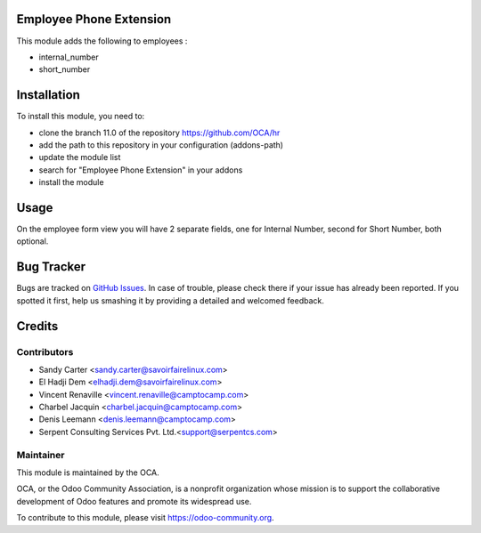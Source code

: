 .. image:: https://img.shields.io/badge/licence-AGPL--3-blue.svg
    :alt: License: AGPL-3

Employee Phone Extension
========================

This module adds the following to employees :

* internal_number
* short_number

Installation
============

To install this module, you need to:

* clone the branch 11.0 of the repository https://github.com/OCA/hr
* add the path to this repository in your configuration (addons-path)
* update the module list
* search for "Employee Phone Extension" in your addons
* install the module

Usage
=====

On the employee form view you will have 2 separate fields, one for Internal Number,
second for Short Number, both optional.

.. image:: https://odoo-community.org/website/image/ir.attachment/5784_f2813bd/datas
   :alt: Try me on Runbot
   :target: https://runbot.odoo-community.org/runbot/116/11.0

Bug Tracker
===========

Bugs are tracked on `GitHub Issues <https://github.com/OCA/hr/issues>`_.
In case of trouble, please check there if your issue has already been reported.
If you spotted it first, help us smashing it by providing a detailed and welcomed feedback.


Credits
=======

Contributors
------------

* Sandy Carter <sandy.carter@savoirfairelinux.com>
* El Hadji Dem <elhadji.dem@savoirfairelinux.com>
* Vincent Renaville <vincent.renaville@camptocamp.com>
* Charbel Jacquin <charbel.jacquin@camptocamp.com>
* Denis Leemann <denis.leemann@camptocamp.com>
* Serpent Consulting Services Pvt. Ltd.<support@serpentcs.com>

Maintainer
----------

.. image:: https://odoo-community.org/logo.png
   :alt: Odoo Community Association
   :target: https://odoo-community.org

This module is maintained by the OCA.

OCA, or the Odoo Community Association, is a nonprofit organization whose
mission is to support the collaborative development of Odoo features and
promote its widespread use.

To contribute to this module, please visit https://odoo-community.org.
